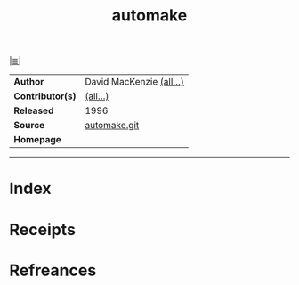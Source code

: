 # File           : cix-automake.org<spices>
# Created        : <2017-08-25 Fri 00:23:18 BST>
# Modified       : <2018-1-02 Tue 23:03:02 GMT> Sharlatan
# Author         : sharlatan
# Maintainer(s)  :
# Sinopsis       : A GNU tool for automatically creating Makefiles

#+OPTIONS: num:nil

[[file:../README.org*Index][|≣|]]
#+TITLE: automake
|------------------+--------------------------|
| *Author*         | David MacKenzie [[http://git.savannah.gnu.org/cgit/automake.git/tree/AUTHORS][(all...)]] |
| *Contributor(s)* | [[http://git.savannah.gnu.org/cgit/automake.git/tree/THANKS][(all...)]]                 |
| *Released*       | 1996                     |
| *Source*         | [[http://git.savannah.gnu.org/cgit/automake.git][automake.git]]             |
| *Homepage*       |                          |
|------------------+--------------------------|


-----
* Index
* Receipts
* Refreances

# End of cix-automake.org
